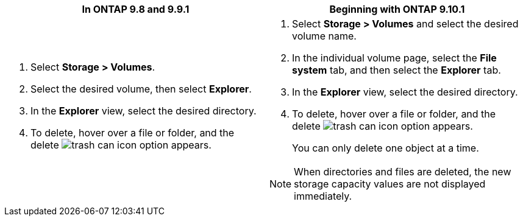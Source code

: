 [options="header"]
|===
|In ONTAP 9.8 and 9.9.1 |Beginning with ONTAP 9.10.1
a|. Select *Storage > Volumes*.
. Select the desired volume, then select *Explorer*.
. In the *Explorer* view, select the desired directory.
. To delete, hover over a file or folder, and the delete image:icon_trash_can_white_bg.gif[trash can icon] option appears. 
a|. Select *Storage > Volumes* and select the desired volume name. 
. In the individual volume page, select the *File system* tab, and then select the *Explorer* tab.
. In the *Explorer* view, select the desired directory.
. To delete, hover over a file or folder, and the delete image:icon_trash_can_white_bg.gif[trash can icon] option appears. 
+
You can only delete one object at a time.

NOTE: When directories and files are deleted, the new storage capacity values are not displayed immediately.
|===


// 2025-May-21, issue# 1732